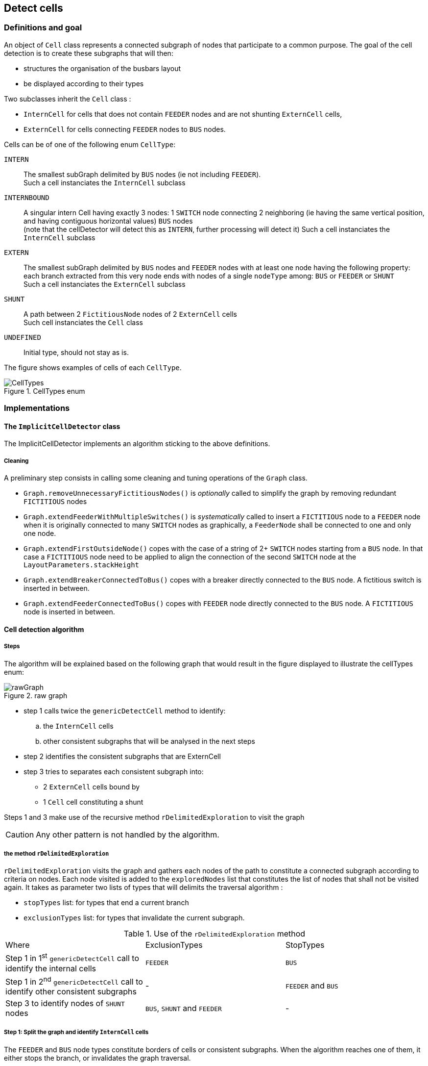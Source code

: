 == Detect cells

=== Definitions and goal
An object of `Cell` class represents a connected subgraph of nodes that participate to a common purpose. The goal of the cell detection is to create these subgraphs that will then:

* structures the organisation of the busbars layout
* be displayed according to their types

Two subclasses inherit the `Cell` class :

* `InternCell` for cells that does not contain `FEEDER` nodes and are not shunting `ExternCell` cells,
* `ExternCell` for cells connecting `FEEDER` nodes to `BUS` nodes.

Cells can be of one of the following enum `CellType`:

`INTERN`::
The smallest subGraph delimited by `BUS` nodes (ie not including `FEEDER`). +
Such a cell instanciates the `InternCell` subclass

`INTERNBOUND`::
A singular intern Cell having exactly 3 nodes: 1 `SWITCH` node connecting 2 neighboring (ie having the same vertical position, and having contiguous horizontal values) `BUS` nodes  +
(note that the cellDetector will detect this as `INTERN`, further processing will detect it)
Such a cell instanciates the `InternCell` subclass +

`EXTERN`::
The smallest subGraph delimited by `BUS` nodes and `FEEDER` nodes with at least one node having the following property: each branch extracted from this very node ends with nodes of a single `nodeType` among: `BUS` or `FEEDER` or `SHUNT` +
 Such a cell instanciates the `ExternCell` subclass

`SHUNT`::
A path between 2 `FictitiousNode` nodes of 2 `ExternCell` cells +
Such cell instanciates the `Cell` class

`UNDEFINED`::
Initial type, should not stay as is.

The figure shows examples of cells of each `CellType`.

.CellTypes enum
image::images/CellTypes.svg[align="center"]

=== Implementations
==== The `ImplicitCellDetector` class
The ImplicitCellDetector implements an algorithm sticking to the above definitions.

===== Cleaning
A preliminary step consists in calling some cleaning and tuning operations of the `Graph` class.

* `Graph.removeUnnecessaryFictitiousNodes()` is _optionally_ called to simplify the graph by removing redundant `FICTITIOUS` nodes
* `Graph.extendFeederWithMultipleSwitches()` is _systematically_ called to insert a `FICTITIOUS` node to a `FEEDER` node when it is originally connected to many `SWITCH` nodes as graphically, a `FeederNode` shall be connected to one and only one node.
* `Graph.extendFirstOutsideNode()` copes with the case of a string of 2+ `SWITCH` nodes starting from a `BUS` node. In that case a `FICTITIOUS` node need to be applied to align the connection of the second `SWITCH` node at the `LayoutParameters.stackHeight`
* `Graph.extendBreakerConnectedToBus()` copes with a breaker directly connected to the `BUS` node. A fictitious switch is inserted in between.
* `Graph.extendFeederConnectedToBus()` copes with `FEEDER` node directly connected to the `BUS` node. A `FICTITIOUS` node is inserted in between.

==== Cell detection algorithm
===== Steps

The algorithm will be explained based on the following graph that would result in the figure displayed to illustrate the cellTypes enum:

.raw graph
image::images/rawGraph.svg[align="center"]

* step 1 calls twice the `genericDetectCell` method to identify:
.. the `InternCell` cells
.. other consistent subgraphs that will be analysed in the next steps
* step 2 identifies the consistent subgraphs that are ExternCell
* step 3 tries to separates each consistent subgraph into:
** 2 `ExternCell` cells bound by
** 1 `Cell` cell constituting a shunt

Steps 1 and 3 make use of the recursive method `rDelimitedExploration` to visit the graph

CAUTION: Any other pattern is not handled by the algorithm.

===== the method `rDelimitedExploration`

`rDelimitedExploration` visits the graph and gathers each nodes of the path to constitute a connected subgraph according to criteria on nodes. Each node visited is added to the `exploredNodes` list that constitutes the list of nodes that shall not be visited again. It takes as parameter two lists of types that will delimits the traversal algorithm :

* `stopTypes` list: for types that end a current branch
* `exclusionTypes` list: for types that invalidate the current subgraph.

.Use of the `rDelimitedExploration` method
|====
|Where |ExclusionTypes |StopTypes
|Step 1 in 1^st^ `genericDetectCell` call to identify the internal cells|`FEEDER` |`BUS`
|Step 1 in 2^nd^ `genericDetectCell` call to identify other consistent subgraphs |- |`FEEDER` and `BUS`
|Step 3 to identify nodes of `SHUNT` nodes|`BUS`, `SHUNT` and `FEEDER` | -
|====

===== Step 1: Split the graph and identify `InternCell` cells
The `FEEDER` and `BUS` node types constitute borders of cells or consistent subgraphs. When the algorithm reaches one of them, it either stops the branch, or invalidates the graph traversal.

`InternCell` cells are easy to determine as being exclusively bordered by `BUS` nodes.

.step 1 and InternCell
image::images/rawGraphIntern.svg[align="center"]

==== Step 2: identifies `ExternCell` cells
If one node of the subgraph has each of its branches ending with one single kind of `NodeType` among `BUS` and `FEEDER`, ("_bottleneck_" node in the picture) this is an `ExternCell`.

Other `ExternCell` cells could be discovered in the next steps when adding the `SHUNT NodeType`.

.ExternCell detection
image::images/rawGraphExtern.svg[align="center"]

===== step 3: discriminates `EXTERN` and `SHUNT` cells
To identify the first candidate `SHUNT` node, each `FICTITIOUS` node with more than 3 branches are visited. The expected property of the `SHUNT` node is that:

. 1+ branch(s) ends with only `BUS` nodes
. 1+ branch(s) ends with only `FEEDER` nodes
. 1 branch is ends with `FEEDER` *and* `BUS` nodes.

The branches of the first two categories constitutes the first `ExternCell` cell.

Then the `SHUNT` cell is constituted of:

* the first `SHUNT` node
* the string of nodes that have only 2 adjacent nodes
* the first node with more than 2 adjacent nodes that becomes the second `SHUNT` node

Last, the second `ExternCell` cell is build with the second `SHUNT` node and the remaining nodes.

.Descrimination of a `SHUNT` cell
image::images/rawGraphExternShunt.svg[align="center"]

'''
==== The `PatternCellDetector` class

This detector is based on pattern matching algorithm. The patterns are described in `/resources/pattern.xml`.